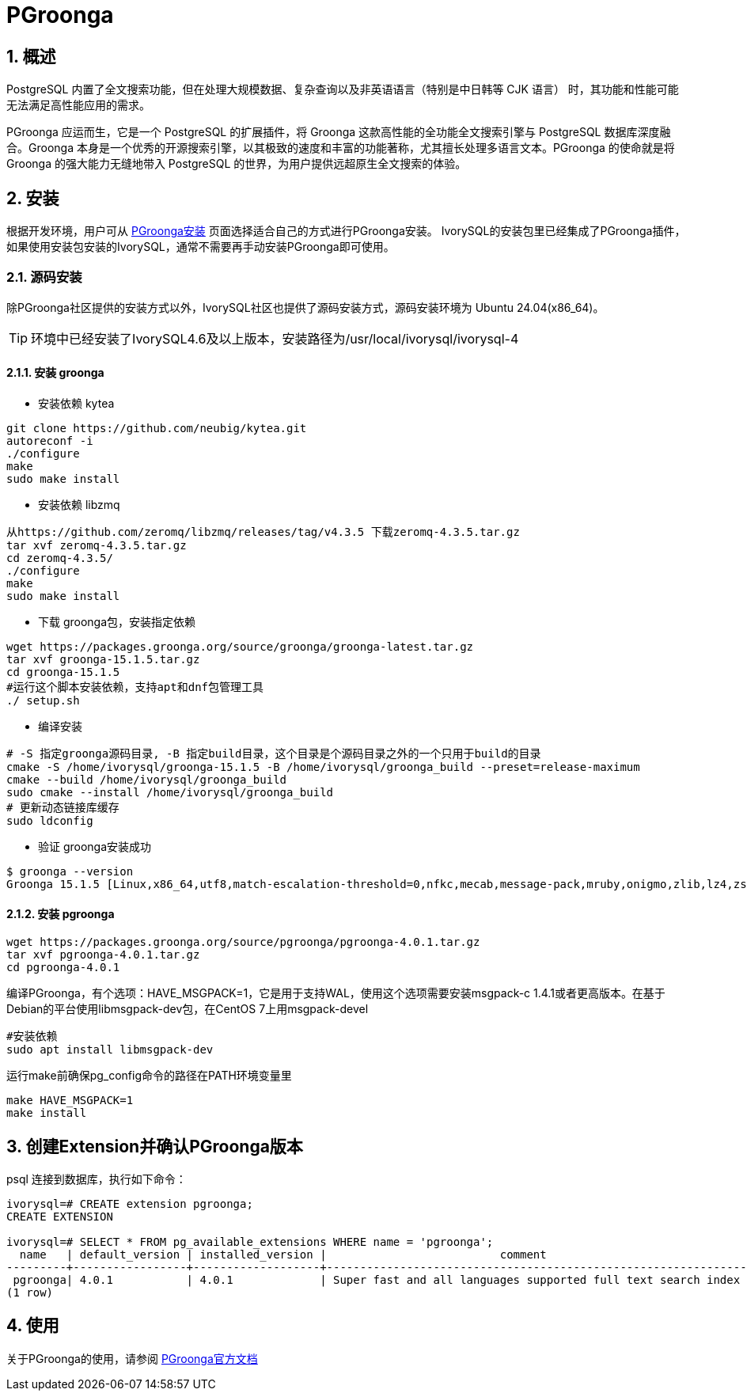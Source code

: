 
:sectnums:
:sectnumlevels: 5

= PGroonga

== 概述
PostgreSQL 内置了全文搜索功能，但在处理​​大规模数据​​、​​复杂查询​​以及​​非英语语言（特别是中日韩等 CJK 语言）​​ 时，其功能和性能可能无法满足高性能应用的需求。

PGroonga 应运而生，它是一个 PostgreSQL 的扩展插件，将 ​​Groonga​​ 这款高性能的全功能全文搜索引擎与 PostgreSQL 数据库深度融合。Groonga 本身是一个优秀的开源搜索引擎，以其极致的速度和丰富的功能著称，尤其擅长处理多语言文本。PGroonga 的使命就是将 Groonga 的强大能力无缝地带入 PostgreSQL 的世界，为用户提供远超原生全文搜索的体验。

== 安装
根据开发环境，用户可从 https://pgroonga.github.io/install[PGroonga安装] 页面选择适合自己的方式进行PGroonga安装。
IvorySQL的安装包里已经集成了PGroonga插件，如果使用安装包安装的IvorySQL，通常不需要再手动安装PGroonga即可使用。

=== 源码安装
除PGroonga社区提供的安装方式以外，IvorySQL社区也提供了源码安装方式，源码安装环境为 Ubuntu 24.04(x86_64)。

[TIP]
环境中已经安装了IvorySQL4.6及以上版本，安装路径为/usr/local/ivorysql/ivorysql-4

==== 安装 groonga

** 安装依赖 kytea
```
git clone https://github.com/neubig/kytea.git
autoreconf -i
./configure
make
sudo make install
```

** 安装依赖 libzmq
```
从https://github.com/zeromq/libzmq/releases/tag/v4.3.5 下载zeromq-4.3.5.tar.gz
tar xvf zeromq-4.3.5.tar.gz
cd zeromq-4.3.5/
./configure
make
sudo make install
```

** 下载 groonga包，安装指定依赖
```
wget https://packages.groonga.org/source/groonga/groonga-latest.tar.gz
tar xvf groonga-15.1.5.tar.gz
cd groonga-15.1.5
#运行这个脚本安装依赖，支持apt和dnf包管理工具
./ setup.sh
```

** 编译安装
```
# -S 指定groonga源码目录, -B 指定build目录，这个目录是个源码目录之外的一个只用于build的目录
cmake -S /home/ivorysql/groonga-15.1.5 -B /home/ivorysql/groonga_build --preset=release-maximum
cmake --build /home/ivorysql/groonga_build
sudo cmake --install /home/ivorysql/groonga_build
# 更新动态链接库缓存 
sudo ldconfig
```

** 验证 groonga安装成功
```
$ groonga --version
Groonga 15.1.5 [Linux,x86_64,utf8,match-escalation-threshold=0,nfkc,mecab,message-pack,mruby,onigmo,zlib,lz4,zstandard,epoll,apache-arrow,xxhash,blosc,bfloat16,h3,simdjson,llama.cpp]
```

==== 安装 pgroonga
```
wget https://packages.groonga.org/source/pgroonga/pgroonga-4.0.1.tar.gz
tar xvf pgroonga-4.0.1.tar.gz
cd pgroonga-4.0.1
```

编译PGroonga，有个选项：HAVE_MSGPACK=1，它是用于支持WAL，使用这个选项需要安装msgpack-c 1.4.1或者更高版本。在基于Debian的平台使用libmsgpack-dev包，在CentOS 7上用msgpack-devel
```
#安装依赖
sudo apt install libmsgpack-dev
```

运行make前确保pg_config命令的路径在PATH环境变量里
```
make HAVE_MSGPACK=1
make install
```

== 创建Extension并确认PGroonga版本

psql 连接到数据库，执行如下命令：
```
ivorysql=# CREATE extension pgroonga;
CREATE EXTENSION

ivorysql=# SELECT * FROM pg_available_extensions WHERE name = 'pgroonga';
  name   | default_version | installed_version |                          comment
---------+-----------------+-------------------+-------------------------------------------------------------------------------
 pgroonga| 4.0.1           | 4.0.1             | Super fast and all languages supported full text search index based on Groonga
(1 row)
```

== 使用
关于PGroonga的使用，请参阅 https://pgroonga.github.io/tutorial[PGroonga官方文档]